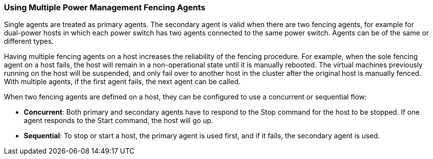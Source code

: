 :_content-type: CONCEPT
[id="Using_Multiple_Power_Management_Fencing_Agents"]
=== Using Multiple Power Management Fencing Agents

Single agents are treated as primary agents. The secondary agent is valid when there are two fencing agents, for example for dual-power hosts in which each power switch has two agents connected to the same power switch. Agents can be of the same or different types.

Having multiple fencing agents on a host increases the reliability of the fencing procedure. For example, when the sole fencing agent on a host fails, the host will remain in a non-operational state until it is manually rebooted. The virtual machines previously running on the host will be suspended, and only fail over to another host in the cluster after the original host is manually fenced. With multiple agents, if the first agent fails, the next agent can be called.

When two fencing agents are defined on a host, they can be configured to use a concurrent or sequential flow:


* *Concurrent*: Both primary and secondary agents have to respond to the Stop command for the host to be stopped. If one agent responds to the Start command, the host will go up.

* *Sequential*: To stop or start a host, the primary agent is used first, and if it fails, the secondary agent is used.

